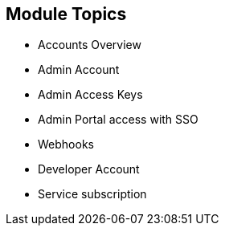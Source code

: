 :noaudio:

:scrollbar:
:data-uri:


== Module Topics


* Accounts Overview
* Admin Account
* Admin Access Keys
* Admin Portal access with SSO
* Webhooks
* Developer Account
* Service subscription




ifdef::showscript[]

Transcript:

This module provides an introduction to the Account Management of 3scale. The different types of user accounts e.g Provider administrator accounts and developer accounts are introduced. Administration tasks for Providers and developers are discussed respectively. We also look at the user management, including user lifecycle, invites, approvals and activation. Managing user mapping to 3scale admin portal through a LDAP is also discussed. 

endif::showscript[]
